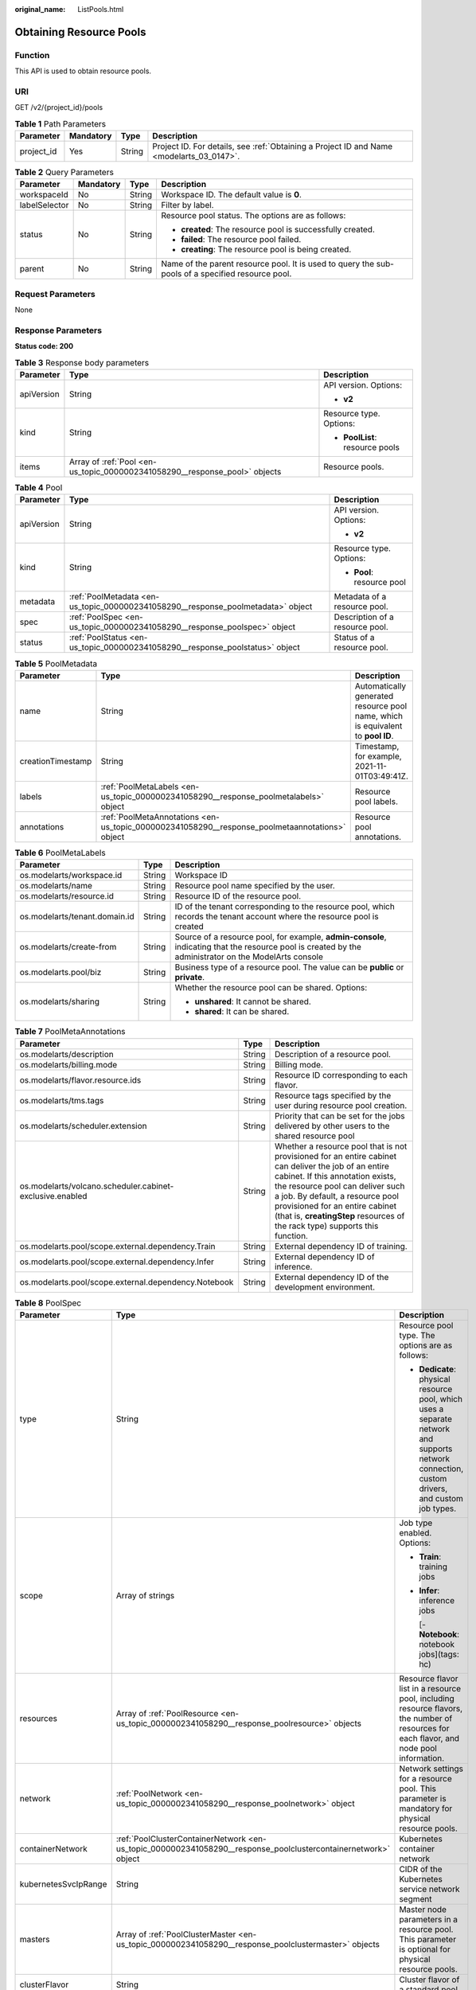 :original_name: ListPools.html

.. _ListPools:

Obtaining Resource Pools
========================

Function
--------

This API is used to obtain resource pools.

URI
---

GET /v2/{project_id}/pools

.. table:: **Table 1** Path Parameters

   +------------+-----------+--------+------------------------------------------------------------------------------------------+
   | Parameter  | Mandatory | Type   | Description                                                                              |
   +============+===========+========+==========================================================================================+
   | project_id | Yes       | String | Project ID. For details, see :ref:`Obtaining a Project ID and Name <modelarts_03_0147>`. |
   +------------+-----------+--------+------------------------------------------------------------------------------------------+

.. table:: **Table 2** Query Parameters

   +-----------------+-----------------+-----------------+---------------------------------------------------------------------------------------------------+
   | Parameter       | Mandatory       | Type            | Description                                                                                       |
   +=================+=================+=================+===================================================================================================+
   | workspaceId     | No              | String          | Workspace ID. The default value is **0**.                                                         |
   +-----------------+-----------------+-----------------+---------------------------------------------------------------------------------------------------+
   | labelSelector   | No              | String          | Filter by label.                                                                                  |
   +-----------------+-----------------+-----------------+---------------------------------------------------------------------------------------------------+
   | status          | No              | String          | Resource pool status. The options are as follows:                                                 |
   |                 |                 |                 |                                                                                                   |
   |                 |                 |                 | -  **created**: The resource pool is successfully created.                                        |
   |                 |                 |                 |                                                                                                   |
   |                 |                 |                 | -  **failed**: The resource pool failed.                                                          |
   |                 |                 |                 |                                                                                                   |
   |                 |                 |                 | -  **creating**: The resource pool is being created.                                              |
   +-----------------+-----------------+-----------------+---------------------------------------------------------------------------------------------------+
   | parent          | No              | String          | Name of the parent resource pool. It is used to query the sub-pools of a specified resource pool. |
   +-----------------+-----------------+-----------------+---------------------------------------------------------------------------------------------------+

Request Parameters
------------------

None

Response Parameters
-------------------

**Status code: 200**

.. table:: **Table 3** Response body parameters

   +-----------------------+----------------------------------------------------------------------------+---------------------------------+
   | Parameter             | Type                                                                       | Description                     |
   +=======================+============================================================================+=================================+
   | apiVersion            | String                                                                     | API version. Options:           |
   |                       |                                                                            |                                 |
   |                       |                                                                            | -  **v2**                       |
   +-----------------------+----------------------------------------------------------------------------+---------------------------------+
   | kind                  | String                                                                     | Resource type. Options:         |
   |                       |                                                                            |                                 |
   |                       |                                                                            | -  **PoolList**: resource pools |
   +-----------------------+----------------------------------------------------------------------------+---------------------------------+
   | items                 | Array of :ref:`Pool <en-us_topic_0000002341058290__response_pool>` objects | Resource pools.                 |
   +-----------------------+----------------------------------------------------------------------------+---------------------------------+

.. _en-us_topic_0000002341058290__response_pool:

.. table:: **Table 4** Pool

   +-----------------------+----------------------------------------------------------------------------------+---------------------------------+
   | Parameter             | Type                                                                             | Description                     |
   +=======================+==================================================================================+=================================+
   | apiVersion            | String                                                                           | API version. Options:           |
   |                       |                                                                                  |                                 |
   |                       |                                                                                  | -  **v2**                       |
   +-----------------------+----------------------------------------------------------------------------------+---------------------------------+
   | kind                  | String                                                                           | Resource type. Options:         |
   |                       |                                                                                  |                                 |
   |                       |                                                                                  | -  **Pool**: resource pool      |
   +-----------------------+----------------------------------------------------------------------------------+---------------------------------+
   | metadata              | :ref:`PoolMetadata <en-us_topic_0000002341058290__response_poolmetadata>` object | Metadata of a resource pool.    |
   +-----------------------+----------------------------------------------------------------------------------+---------------------------------+
   | spec                  | :ref:`PoolSpec <en-us_topic_0000002341058290__response_poolspec>` object         | Description of a resource pool. |
   +-----------------------+----------------------------------------------------------------------------------+---------------------------------+
   | status                | :ref:`PoolStatus <en-us_topic_0000002341058290__response_poolstatus>` object     | Status of a resource pool.      |
   +-----------------------+----------------------------------------------------------------------------------+---------------------------------+

.. _en-us_topic_0000002341058290__response_poolmetadata:

.. table:: **Table 5** PoolMetadata

   +-------------------+------------------------------------------------------------------------------------------------+---------------------------------------------------------------------------------+
   | Parameter         | Type                                                                                           | Description                                                                     |
   +===================+================================================================================================+=================================================================================+
   | name              | String                                                                                         | Automatically generated resource pool name, which is equivalent to **pool ID**. |
   +-------------------+------------------------------------------------------------------------------------------------+---------------------------------------------------------------------------------+
   | creationTimestamp | String                                                                                         | Timestamp, for example, 2021-11-01T03:49:41Z.                                   |
   +-------------------+------------------------------------------------------------------------------------------------+---------------------------------------------------------------------------------+
   | labels            | :ref:`PoolMetaLabels <en-us_topic_0000002341058290__response_poolmetalabels>` object           | Resource pool labels.                                                           |
   +-------------------+------------------------------------------------------------------------------------------------+---------------------------------------------------------------------------------+
   | annotations       | :ref:`PoolMetaAnnotations <en-us_topic_0000002341058290__response_poolmetaannotations>` object | Resource pool annotations.                                                      |
   +-------------------+------------------------------------------------------------------------------------------------+---------------------------------------------------------------------------------+

.. _en-us_topic_0000002341058290__response_poolmetalabels:

.. table:: **Table 6** PoolMetaLabels

   +-------------------------------+-----------------------+-------------------------------------------------------------------------------------------------------------------------------------------------------+
   | Parameter                     | Type                  | Description                                                                                                                                           |
   +===============================+=======================+=======================================================================================================================================================+
   | os.modelarts/workspace.id     | String                | Workspace ID                                                                                                                                          |
   +-------------------------------+-----------------------+-------------------------------------------------------------------------------------------------------------------------------------------------------+
   | os.modelarts/name             | String                | Resource pool name specified by the user.                                                                                                             |
   +-------------------------------+-----------------------+-------------------------------------------------------------------------------------------------------------------------------------------------------+
   | os.modelarts/resource.id      | String                | Resource ID of the resource pool.                                                                                                                     |
   +-------------------------------+-----------------------+-------------------------------------------------------------------------------------------------------------------------------------------------------+
   | os.modelarts/tenant.domain.id | String                | ID of the tenant corresponding to the resource pool, which records the tenant account where the resource pool is created                              |
   +-------------------------------+-----------------------+-------------------------------------------------------------------------------------------------------------------------------------------------------+
   | os.modelarts/create-from      | String                | Source of a resource pool, for example, **admin-console**, indicating that the resource pool is created by the administrator on the ModelArts console |
   +-------------------------------+-----------------------+-------------------------------------------------------------------------------------------------------------------------------------------------------+
   | os.modelarts.pool/biz         | String                | Business type of a resource pool. The value can be **public** or **private**.                                                                         |
   +-------------------------------+-----------------------+-------------------------------------------------------------------------------------------------------------------------------------------------------+
   | os.modelarts/sharing          | String                | Whether the resource pool can be shared. Options:                                                                                                     |
   |                               |                       |                                                                                                                                                       |
   |                               |                       | -  **unshared**: It cannot be shared.                                                                                                                 |
   |                               |                       |                                                                                                                                                       |
   |                               |                       | -  **shared**: It can be shared.                                                                                                                      |
   +-------------------------------+-----------------------+-------------------------------------------------------------------------------------------------------------------------------------------------------+

.. _en-us_topic_0000002341058290__response_poolmetaannotations:

.. table:: **Table 7** PoolMetaAnnotations

   +----------------------------------------------------------+--------+-----------------------------------------------------------------------------------------------------------------------------------------------------------------------------------------------------------------------------------------------------------------------------------------------------------------------------------+
   | Parameter                                                | Type   | Description                                                                                                                                                                                                                                                                                                                       |
   +==========================================================+========+===================================================================================================================================================================================================================================================================================================================================+
   | os.modelarts/description                                 | String | Description of a resource pool.                                                                                                                                                                                                                                                                                                   |
   +----------------------------------------------------------+--------+-----------------------------------------------------------------------------------------------------------------------------------------------------------------------------------------------------------------------------------------------------------------------------------------------------------------------------------+
   | os.modelarts/billing.mode                                | String | Billing mode.                                                                                                                                                                                                                                                                                                                     |
   +----------------------------------------------------------+--------+-----------------------------------------------------------------------------------------------------------------------------------------------------------------------------------------------------------------------------------------------------------------------------------------------------------------------------------+
   | os.modelarts/flavor.resource.ids                         | String | Resource ID corresponding to each flavor.                                                                                                                                                                                                                                                                                         |
   +----------------------------------------------------------+--------+-----------------------------------------------------------------------------------------------------------------------------------------------------------------------------------------------------------------------------------------------------------------------------------------------------------------------------------+
   | os.modelarts/tms.tags                                    | String | Resource tags specified by the user during resource pool creation.                                                                                                                                                                                                                                                                |
   +----------------------------------------------------------+--------+-----------------------------------------------------------------------------------------------------------------------------------------------------------------------------------------------------------------------------------------------------------------------------------------------------------------------------------+
   | os.modelarts/scheduler.extension                         | String | Priority that can be set for the jobs delivered by other users to the shared resource pool                                                                                                                                                                                                                                        |
   +----------------------------------------------------------+--------+-----------------------------------------------------------------------------------------------------------------------------------------------------------------------------------------------------------------------------------------------------------------------------------------------------------------------------------+
   | os.modelarts/volcano.scheduler.cabinet-exclusive.enabled | String | Whether a resource pool that is not provisioned for an entire cabinet can deliver the job of an entire cabinet. If this annotation exists, the resource pool can deliver such a job. By default, a resource pool provisioned for an entire cabinet (that is, **creatingStep** resources of the rack type) supports this function. |
   +----------------------------------------------------------+--------+-----------------------------------------------------------------------------------------------------------------------------------------------------------------------------------------------------------------------------------------------------------------------------------------------------------------------------------+
   | os.modelarts.pool/scope.external.dependency.Train        | String | External dependency ID of training.                                                                                                                                                                                                                                                                                               |
   +----------------------------------------------------------+--------+-----------------------------------------------------------------------------------------------------------------------------------------------------------------------------------------------------------------------------------------------------------------------------------------------------------------------------------+
   | os.modelarts.pool/scope.external.dependency.Infer        | String | External dependency ID of inference.                                                                                                                                                                                                                                                                                              |
   +----------------------------------------------------------+--------+-----------------------------------------------------------------------------------------------------------------------------------------------------------------------------------------------------------------------------------------------------------------------------------------------------------------------------------+
   | os.modelarts.pool/scope.external.dependency.Notebook     | String | External dependency ID of the development environment.                                                                                                                                                                                                                                                                            |
   +----------------------------------------------------------+--------+-----------------------------------------------------------------------------------------------------------------------------------------------------------------------------------------------------------------------------------------------------------------------------------------------------------------------------------+

.. _en-us_topic_0000002341058290__response_poolspec:

.. table:: **Table 8** PoolSpec

   +-----------------------+----------------------------------------------------------------------------------------------------------------+-----------------------------------------------------------------------------------------------------------------------------------------------+
   | Parameter             | Type                                                                                                           | Description                                                                                                                                   |
   +=======================+================================================================================================================+===============================================================================================================================================+
   | type                  | String                                                                                                         | Resource pool type. The options are as follows:                                                                                               |
   |                       |                                                                                                                |                                                                                                                                               |
   |                       |                                                                                                                | -  **Dedicate**: physical resource pool, which uses a separate network and supports network connection, custom drivers, and custom job types. |
   +-----------------------+----------------------------------------------------------------------------------------------------------------+-----------------------------------------------------------------------------------------------------------------------------------------------+
   | scope                 | Array of strings                                                                                               | Job type enabled. Options:                                                                                                                    |
   |                       |                                                                                                                |                                                                                                                                               |
   |                       |                                                                                                                | -  **Train**: training jobs                                                                                                                   |
   |                       |                                                                                                                |                                                                                                                                               |
   |                       |                                                                                                                | -  **Infer**: inference jobs                                                                                                                  |
   |                       |                                                                                                                |                                                                                                                                               |
   |                       |                                                                                                                |    [- **Notebook**: notebook jobs](tags: hc)                                                                                                  |
   +-----------------------+----------------------------------------------------------------------------------------------------------------+-----------------------------------------------------------------------------------------------------------------------------------------------+
   | resources             | Array of :ref:`PoolResource <en-us_topic_0000002341058290__response_poolresource>` objects                     | Resource flavor list in a resource pool, including resource flavors, the number of resources for each flavor, and node pool information.      |
   +-----------------------+----------------------------------------------------------------------------------------------------------------+-----------------------------------------------------------------------------------------------------------------------------------------------+
   | network               | :ref:`PoolNetwork <en-us_topic_0000002341058290__response_poolnetwork>` object                                 | Network settings for a resource pool. This parameter is mandatory for physical resource pools.                                                |
   +-----------------------+----------------------------------------------------------------------------------------------------------------+-----------------------------------------------------------------------------------------------------------------------------------------------+
   | containerNetwork      | :ref:`PoolClusterContainerNetwork <en-us_topic_0000002341058290__response_poolclustercontainernetwork>` object | Kubernetes container network                                                                                                                  |
   +-----------------------+----------------------------------------------------------------------------------------------------------------+-----------------------------------------------------------------------------------------------------------------------------------------------+
   | kubernetesSvcIpRange  | String                                                                                                         | CIDR of the Kubernetes service network segment                                                                                                |
   +-----------------------+----------------------------------------------------------------------------------------------------------------+-----------------------------------------------------------------------------------------------------------------------------------------------+
   | masters               | Array of :ref:`PoolClusterMaster <en-us_topic_0000002341058290__response_poolclustermaster>` objects           | Master node parameters in a resource pool. This parameter is optional for physical resource pools.                                            |
   +-----------------------+----------------------------------------------------------------------------------------------------------------+-----------------------------------------------------------------------------------------------------------------------------------------------+
   | clusterFlavor         | String                                                                                                         | Cluster flavor of a standard pool.                                                                                                            |
   +-----------------------+----------------------------------------------------------------------------------------------------------------+-----------------------------------------------------------------------------------------------------------------------------------------------+
   | driver                | :ref:`PoolDriver <en-us_topic_0000002341058290__response_pooldriver>` object                                   | Resource pool driver.                                                                                                                         |
   +-----------------------+----------------------------------------------------------------------------------------------------------------+-----------------------------------------------------------------------------------------------------------------------------------------------+

.. _en-us_topic_0000002341058290__response_poolresource:

.. table:: **Table 9** PoolResource

   +--------------------+----------------------------------------------------------------------------------------------------------+----------------------------------------------------------------------------------------------------------------+
   | Parameter          | Type                                                                                                     | Description                                                                                                    |
   +====================+==========================================================================================================+================================================================================================================+
   | flavor             | String                                                                                                   | Resource flavor name, for example, **modelarts.vm.gpu.tnt004**.                                                |
   +--------------------+----------------------------------------------------------------------------------------------------------+----------------------------------------------------------------------------------------------------------------+
   | count              | Integer                                                                                                  | Minimum count for the flavors in a resource pool.                                                              |
   +--------------------+----------------------------------------------------------------------------------------------------------+----------------------------------------------------------------------------------------------------------------+
   | maxCount           | Integer                                                                                                  | Elastic usage of the resource flavor. This parameter value is the same the **count** value in a physical pool. |
   +--------------------+----------------------------------------------------------------------------------------------------------+----------------------------------------------------------------------------------------------------------------+
   | azs                | Array of :ref:`PoolNodeAz <en-us_topic_0000002341058290__response_poolnodeaz>` objects                   | AZ where resource pool nodes are deployed.                                                                     |
   +--------------------+----------------------------------------------------------------------------------------------------------+----------------------------------------------------------------------------------------------------------------+
   | tags               | Array of :ref:`UserTag <en-us_topic_0000002341058290__response_usertag>` objects                         | Resource tags.                                                                                                 |
   +--------------------+----------------------------------------------------------------------------------------------------------+----------------------------------------------------------------------------------------------------------------+
   | extendParams       | :ref:`PoolResourceExtendParams <en-us_topic_0000002341058290__response_poolresourceextendparams>` object | Custom configuration, for example, setting **dockerSize** for the node.                                        |
   +--------------------+----------------------------------------------------------------------------------------------------------+----------------------------------------------------------------------------------------------------------------+
   | creatingStep       | :ref:`CreatingStep <en-us_topic_0000002341058290__response_creatingstep>` object                         | Batch creation information.                                                                                    |
   +--------------------+----------------------------------------------------------------------------------------------------------+----------------------------------------------------------------------------------------------------------------+
   | rootVolume         | :ref:`RootVolume <en-us_topic_0000002341058290__response_rootvolume>` object                             | Custom system disk (cloud hard disk) information.                                                              |
   +--------------------+----------------------------------------------------------------------------------------------------------+----------------------------------------------------------------------------------------------------------------+
   | dataVolumes        | Array of :ref:`DataVolumeItem <en-us_topic_0000002341058290__response_datavolumeitem>` objects           | List of custom data disks (cloud hard disks).                                                                  |
   +--------------------+----------------------------------------------------------------------------------------------------------+----------------------------------------------------------------------------------------------------------------+
   | volumeGroupConfigs | Array of :ref:`VolumeGroupConfig <en-us_topic_0000002341058290__response_volumegroupconfig>` objects     | Advanced disk configurations. This parameter is mandatory when a custom data disk exists.                      |
   +--------------------+----------------------------------------------------------------------------------------------------------+----------------------------------------------------------------------------------------------------------------+

.. _en-us_topic_0000002341058290__response_usertag:

.. table:: **Table 10** UserTag

   +-----------+--------+---------------------------------------------------------------------+
   | Parameter | Type   | Description                                                         |
   +===========+========+=====================================================================+
   | key       | String | Key. The value cannot start with **CCE-** or **\__type_baremetal**. |
   +-----------+--------+---------------------------------------------------------------------+
   | value     | String | Value.                                                              |
   +-----------+--------+---------------------------------------------------------------------+

.. _en-us_topic_0000002341058290__response_poolresourceextendparams:

.. table:: **Table 11** PoolResourceExtendParams

   +----------------+--------+---------------------------------------------------------------------------+
   | Parameter      | Type   | Description                                                               |
   +================+========+===========================================================================+
   | dockerBaseSize | String | Size of the container image space on a node.                              |
   +----------------+--------+---------------------------------------------------------------------------+
   | postInstall    | String | Post-installation script. The entered value must be encoded using Base64. |
   +----------------+--------+---------------------------------------------------------------------------+

.. _en-us_topic_0000002341058290__response_rootvolume:

.. table:: **Table 12** RootVolume

   +-----------------------+-----------------------+----------------------------------------+
   | Parameter             | Type                  | Description                            |
   +=======================+=======================+========================================+
   | volumeType            | String                | Disk type. The options are as follows: |
   |                       |                       |                                        |
   |                       |                       | -  **SSD**: ultra-high I/O disk        |
   |                       |                       |                                        |
   |                       |                       | -  **GPSSD**: general-purpose SSD      |
   |                       |                       |                                        |
   |                       |                       | -  **SAS**: high I/O disk              |
   +-----------------------+-----------------------+----------------------------------------+
   | size                  | String                | Disk size, in GiB.                     |
   +-----------------------+-----------------------+----------------------------------------+

.. _en-us_topic_0000002341058290__response_datavolumeitem:

.. table:: **Table 13** DataVolumeItem

   +-----------------------+----------------------------------------------------------------------------------------------+----------------------------------------+
   | Parameter             | Type                                                                                         | Description                            |
   +=======================+==============================================================================================+========================================+
   | volumeType            | String                                                                                       | Disk type. The options are as follows: |
   |                       |                                                                                              |                                        |
   |                       |                                                                                              | -  **SSD**: ultra-high I/O disk        |
   |                       |                                                                                              |                                        |
   |                       |                                                                                              | -  **GPSSD**: general-purpose SSD      |
   |                       |                                                                                              |                                        |
   |                       |                                                                                              | -  **SAS**: high I/O disk              |
   +-----------------------+----------------------------------------------------------------------------------------------+----------------------------------------+
   | size                  | String                                                                                       | Disk size, in GiB.                     |
   +-----------------------+----------------------------------------------------------------------------------------------+----------------------------------------+
   | count                 | Integer                                                                                      | Number of disks.                       |
   +-----------------------+----------------------------------------------------------------------------------------------+----------------------------------------+
   | extendParams          | :ref:`VolumeExtendParams <en-us_topic_0000002341058290__response_volumeextendparams>` object | Custom disk configuration.             |
   +-----------------------+----------------------------------------------------------------------------------------------+----------------------------------------+

.. _en-us_topic_0000002341058290__response_volumeextendparams:

.. table:: **Table 14** VolumeExtendParams

   +-----------------------+-----------------------+--------------------------------------------------------------------------------------------------------------------------------------------------------------------+
   | Parameter             | Type                  | Description                                                                                                                                                        |
   +=======================+=======================+====================================================================================================================================================================+
   | volumeGroup           | String                | Name of a disk group, which is used to divide storage space. The options are as follows:                                                                           |
   |                       |                       |                                                                                                                                                                    |
   |                       |                       | -  **vgpaas**: container disk.                                                                                                                                     |
   |                       |                       |                                                                                                                                                                    |
   |                       |                       | -  **default**: common data disk, which is mounted in default mode.                                                                                                |
   |                       |                       |                                                                                                                                                                    |
   |                       |                       | -  **vguser{num}**: common data disk, which is mounted to a specified path. The group name varies depending on the path, for example, **vguser1** and **vguser2**. |
   |                       |                       |                                                                                                                                                                    |
   |                       |                       | -  **vg-everest-localvolume-persistent**: common data disk, which is used as the persistent storage volume.                                                        |
   |                       |                       |                                                                                                                                                                    |
   |                       |                       | -  **vg-everest-localvolume-ephemeral**: common data disk, which is used as a temporary storage volume.                                                            |
   +-----------------------+-----------------------+--------------------------------------------------------------------------------------------------------------------------------------------------------------------+

.. _en-us_topic_0000002341058290__response_volumegroupconfig:

.. table:: **Table 15** VolumeGroupConfig

   +-----------------------+----------------------------------------------------------------------------+--------------------------------------------------------------------------------------------------------------------------------------------------------------------+
   | Parameter             | Type                                                                       | Description                                                                                                                                                        |
   +=======================+============================================================================+====================================================================================================================================================================+
   | volumeGroup           | String                                                                     | Disk group name. Index of the volume group in the dataVolumes.                                                                                                     |
   +-----------------------+----------------------------------------------------------------------------+--------------------------------------------------------------------------------------------------------------------------------------------------------------------+
   | dockerThinPool        | Integer                                                                    | Percentage of container disks to data disks on nodes in a resource pool. This parameter can be specified only when **volumeGroup** is **vgpaas** (container disk). |
   +-----------------------+----------------------------------------------------------------------------+--------------------------------------------------------------------------------------------------------------------------------------------------------------------+
   | lvmConfig             | :ref:`LvmConfig <en-us_topic_0000002341058290__response_lvmconfig>` object | LVM configuration management.                                                                                                                                      |
   +-----------------------+----------------------------------------------------------------------------+--------------------------------------------------------------------------------------------------------------------------------------------------------------------+
   | types                 | Array of strings                                                           | Storage type. The options are as follows:                                                                                                                          |
   |                       |                                                                            |                                                                                                                                                                    |
   |                       |                                                                            | -  **volume**: cloud hard disk. When **dataVolumes** is specified, the default value is used.                                                                      |
   |                       |                                                                            |                                                                                                                                                                    |
   |                       |                                                                            | -  **local**: local disk. This parameter must be specified when a local disk is used.                                                                              |
   +-----------------------+----------------------------------------------------------------------------+--------------------------------------------------------------------------------------------------------------------------------------------------------------------+

.. _en-us_topic_0000002341058290__response_lvmconfig:

.. table:: **Table 16** LvmConfig

   +-----------------------+-----------------------+-------------------------------------------------------------------------------------------------------------------------------------------------------------------------------------+
   | Parameter             | Type                  | Description                                                                                                                                                                         |
   +=======================+=======================+=====================================================================================================================================================================================+
   | lvType                | String                | LVM write mode. The options are as follows:                                                                                                                                         |
   |                       |                       |                                                                                                                                                                                     |
   |                       |                       | -  **linear**: linear mode.                                                                                                                                                         |
   |                       |                       |                                                                                                                                                                                     |
   |                       |                       | -  **striped**: striped mode in which multiple disks are used to form a strip to improve disk performance.                                                                          |
   +-----------------------+-----------------------+-------------------------------------------------------------------------------------------------------------------------------------------------------------------------------------+
   | path                  | String                | Disk mount path. This parameter takes effect only in user configuration. The value is an absolute path. Digits, letters, periods (.), hyphens (-), and underscores (_) are allowed. |
   +-----------------------+-----------------------+-------------------------------------------------------------------------------------------------------------------------------------------------------------------------------------+

.. _en-us_topic_0000002341058290__response_poolnetwork:

.. table:: **Table 17** PoolNetwork

   +-----------+--------+-------------------------------------------------------------------------------------------------------+
   | Parameter | Type   | Description                                                                                           |
   +===========+========+=======================================================================================================+
   | name      | String | Network name. The value is obtained from the **metadata.name** field in the network resource details. |
   +-----------+--------+-------------------------------------------------------------------------------------------------------+

.. _en-us_topic_0000002341058290__response_poolclustercontainernetwork:

.. table:: **Table 18** PoolClusterContainerNetwork

   +-----------------------+-----------------------+--------------------------------------------------------------------------------------------------------------------------------------------------------------------------------------------------------------------------------------------------------------+
   | Parameter             | Type                  | Description                                                                                                                                                                                                                                                  |
   +=======================+=======================+==============================================================================================================================================================================================================================================================+
   | mode                  | String                | Container network model. The options are as follows:                                                                                                                                                                                                         |
   |                       |                       |                                                                                                                                                                                                                                                              |
   |                       |                       | -  **overlay_l2**: an overlay_l2 network (container tunnel network) built for containers by using OpenVSwitch (OVS).                                                                                                                                         |
   |                       |                       |                                                                                                                                                                                                                                                              |
   |                       |                       | -  **vpc-router**: an underlay_l2 network built for containers by using IPvlan and custom VPC routes.                                                                                                                                                        |
   |                       |                       |                                                                                                                                                                                                                                                              |
   |                       |                       | -  **eni**: Cloud Native Network 2.0. This model deeply integrates the native ENI capability of VPC, uses the VPC CIDR block to allocate container addresses, and supports passthrough networking. You can use this model when creating a CCE Turbo cluster. |
   +-----------------------+-----------------------+--------------------------------------------------------------------------------------------------------------------------------------------------------------------------------------------------------------------------------------------------------------+
   | cidr                  | String                | Container network segment. This parameter is valid only when the container network model is **overlay_l2** or **vpc-router**.                                                                                                                                |
   +-----------------------+-----------------------+--------------------------------------------------------------------------------------------------------------------------------------------------------------------------------------------------------------------------------------------------------------+

.. _en-us_topic_0000002341058290__response_poolclustermaster:

.. table:: **Table 19** PoolClusterMaster

   ========= ====== ===================================
   Parameter Type   Description
   ========= ====== ===================================
   az        String AZ where the master node is located
   ========= ====== ===================================

.. _en-us_topic_0000002341058290__response_pooldriver:

.. table:: **Table 20** PoolDriver

   +-----------------------+-----------------------+----------------------------------------------------------------------------------------------------------------------------------------------------+
   | Parameter             | Type                  | Description                                                                                                                                        |
   +=======================+=======================+====================================================================================================================================================+
   | gpuVersion            | String                | GPU driver version. This parameter is available when GPUs are used in a physical resource pool. For example, the GPU driver version is **440.33**. |
   +-----------------------+-----------------------+----------------------------------------------------------------------------------------------------------------------------------------------------+
   | npuVersion            | String                | NPU driver version.                                                                                                                                |
   +-----------------------+-----------------------+----------------------------------------------------------------------------------------------------------------------------------------------------+
   | updateStrategy        | String                | Driver upgrade policy. Options:                                                                                                                    |
   |                       |                       |                                                                                                                                                    |
   |                       |                       | -  **force**: forcible upgrade. The node drivers are upgraded immediately, which may affect jobs running on the node.                              |
   |                       |                       |                                                                                                                                                    |
   |                       |                       | -  **idle**: secure upgrade. The drivers are upgraded when no job is running on the node.                                                          |
   +-----------------------+-----------------------+----------------------------------------------------------------------------------------------------------------------------------------------------+

.. _en-us_topic_0000002341058290__response_poolstatus:

.. table:: **Table 21** PoolStatus

   +-----------------------+--------------------------------------------------------------------------------------------------+-----------------------------------------------------------------------------------------------------------------------------+
   | Parameter             | Type                                                                                             | Description                                                                                                                 |
   +=======================+==================================================================================================+=============================================================================================================================+
   | phase                 | String                                                                                           | Resource pool status. Options:                                                                                              |
   |                       |                                                                                                  |                                                                                                                             |
   |                       |                                                                                                  | -  **Creating**: The resource pool is being created.                                                                        |
   |                       |                                                                                                  |                                                                                                                             |
   |                       |                                                                                                  | -  **Running**: The resource pool is running.                                                                               |
   |                       |                                                                                                  |                                                                                                                             |
   |                       |                                                                                                  | -  **Abnormal**: The resource pool malfunctions.                                                                            |
   |                       |                                                                                                  |                                                                                                                             |
   |                       |                                                                                                  | -  **Deleting**: The resource pool is being deleted.                                                                        |
   |                       |                                                                                                  |                                                                                                                             |
   |                       |                                                                                                  | -  **Error**: An error occurred in the resource pool.                                                                       |
   |                       |                                                                                                  |                                                                                                                             |
   |                       |                                                                                                  | -  **CreationFailed**: Creating the resource pool failed.                                                                   |
   |                       |                                                                                                  |                                                                                                                             |
   |                       |                                                                                                  | -  **ScalingFailed**: Expanding the capacity of the resource pool failed.                                                   |
   |                       |                                                                                                  |                                                                                                                             |
   |                       |                                                                                                  | -  **Waiting**: The resource pool is awaiting creation, which is typically caused by an unpaid order or unapproved request. |
   +-----------------------+--------------------------------------------------------------------------------------------------+-----------------------------------------------------------------------------------------------------------------------------+
   | message               | String                                                                                           | Message indicating that the resource pool is in the current state.                                                          |
   +-----------------------+--------------------------------------------------------------------------------------------------+-----------------------------------------------------------------------------------------------------------------------------+
   | resources             | :ref:`PoolResourceStatus <en-us_topic_0000002341058290__response_poolresourcestatus>` object     | The amount of resources in different states in the resource pool.                                                           |
   +-----------------------+--------------------------------------------------------------------------------------------------+-----------------------------------------------------------------------------------------------------------------------------+
   | scope                 | Array of :ref:`PoolScopeStatus <en-us_topic_0000002341058290__response_poolscopestatus>` objects | Service status of a resource pool.                                                                                          |
   +-----------------------+--------------------------------------------------------------------------------------------------+-----------------------------------------------------------------------------------------------------------------------------+
   | driver                | :ref:`PoolDriverListStatus <en-us_topic_0000002341058290__response_pooldriverliststatus>` object | Resource pool driver.                                                                                                       |
   +-----------------------+--------------------------------------------------------------------------------------------------+-----------------------------------------------------------------------------------------------------------------------------+
   | parent                | String                                                                                           | Name of the parent node of a resource pool. This parameter is left blank for physical pools.                                |
   +-----------------------+--------------------------------------------------------------------------------------------------+-----------------------------------------------------------------------------------------------------------------------------+
   | root                  | String                                                                                           | Name of the root node in a resource pool. For a physical pool, the value is its name.                                       |
   +-----------------------+--------------------------------------------------------------------------------------------------+-----------------------------------------------------------------------------------------------------------------------------+

.. _en-us_topic_0000002341058290__response_poolresourcestatus:

.. table:: **Table 22** PoolResourceStatus

   +-----------+------------------------------------------------------------------------------------------------------------------+------------------------------------------------------------------------+
   | Parameter | Type                                                                                                             | Description                                                            |
   +===========+==================================================================================================================+========================================================================+
   | creating  | Array of :ref:`PoolResourceFlavorCount <en-us_topic_0000002341058290__response_poolresourceflavorcount>` objects | Data model for the number of resources of the specified specifications |
   +-----------+------------------------------------------------------------------------------------------------------------------+------------------------------------------------------------------------+
   | available | Array of :ref:`PoolResourceFlavorCount <en-us_topic_0000002341058290__response_poolresourceflavorcount>` objects | Data model for the number of resources of the specified specifications |
   +-----------+------------------------------------------------------------------------------------------------------------------+------------------------------------------------------------------------+
   | abnormal  | Array of :ref:`PoolResourceFlavorCount <en-us_topic_0000002341058290__response_poolresourceflavorcount>` objects | Data model for the number of resources of the specified specifications |
   +-----------+------------------------------------------------------------------------------------------------------------------+------------------------------------------------------------------------+
   | deleting  | Array of :ref:`PoolResourceFlavorCount <en-us_topic_0000002341058290__response_poolresourceflavorcount>` objects | Data model for the number of resources of the specified specifications |
   +-----------+------------------------------------------------------------------------------------------------------------------+------------------------------------------------------------------------+

.. _en-us_topic_0000002341058290__response_poolresourceflavorcount:

.. table:: **Table 23** PoolResourceFlavorCount

   +--------------+----------------------------------------------------------------------------------------+------------------------------------------------------------------------------------------------------------------------+
   | Parameter    | Type                                                                                   | Description                                                                                                            |
   +==============+========================================================================================+========================================================================================================================+
   | flavor       | String                                                                                 | Resource flavor name, for example, **modelarts.vm.gpu.tnt004**.                                                        |
   +--------------+----------------------------------------------------------------------------------------+------------------------------------------------------------------------------------------------------------------------+
   | count        | Integer                                                                                | Minimum count for the specifications in a resource pool                                                                |
   +--------------+----------------------------------------------------------------------------------------+------------------------------------------------------------------------------------------------------------------------+
   | maxCount     | Integer                                                                                | Elastic usage of the resource specifications. This parameter value is the same the **count** value in a physical pool. |
   +--------------+----------------------------------------------------------------------------------------+------------------------------------------------------------------------------------------------------------------------+
   | azs          | Array of :ref:`PoolNodeAz <en-us_topic_0000002341058290__response_poolnodeaz>` objects | AZ where resource pool nodes are deployed.                                                                             |
   +--------------+----------------------------------------------------------------------------------------+------------------------------------------------------------------------------------------------------------------------+
   | creatingStep | :ref:`CreatingStep <en-us_topic_0000002341058290__response_creatingstep>` object       | Batch creation information.                                                                                            |
   +--------------+----------------------------------------------------------------------------------------+------------------------------------------------------------------------------------------------------------------------+

.. _en-us_topic_0000002341058290__response_poolnodeaz:

.. table:: **Table 24** PoolNodeAz

   +-----------+---------+---------------------------------------------------------------+
   | Parameter | Type    | Description                                                   |
   +===========+=========+===============================================================+
   | az        | String  | AZ name.                                                      |
   +-----------+---------+---------------------------------------------------------------+
   | count     | Integer | Number of nodes for expanding the capacity of a specified AZ. |
   +-----------+---------+---------------------------------------------------------------+

.. _en-us_topic_0000002341058290__response_creatingstep:

.. table:: **Table 25** CreatingStep

   +-----------------------+-----------------------+----------------------------------+
   | Parameter             | Type                  | Description                      |
   +=======================+=======================+==================================+
   | step                  | Integer               | Creation step.                   |
   +-----------------------+-----------------------+----------------------------------+
   | type                  | String                | Batch creation type.             |
   |                       |                       |                                  |
   |                       |                       | -  **rack**: entire rack         |
   |                       |                       |                                  |
   |                       |                       | -  **hyperinstance**: supernodes |
   +-----------------------+-----------------------+----------------------------------+

.. _en-us_topic_0000002341058290__response_poolscopestatus:

.. table:: **Table 26** PoolScopeStatus

   +-----------------------+------------------------------------------------------------------------------------------------------------+------------------------------------------------------------+
   | Parameter             | Type                                                                                                       | Description                                                |
   +=======================+============================================================================================================+============================================================+
   | scopeType             | String                                                                                                     | Enabled job types. The options are as follows:             |
   |                       |                                                                                                            |                                                            |
   |                       |                                                                                                            | -  **Train**: training jobs                                |
   |                       |                                                                                                            |                                                            |
   |                       |                                                                                                            | -  **Infer**: inference jobs                               |
   |                       |                                                                                                            |                                                            |
   |                       |                                                                                                            | -  **Notebook**: notebook jobs                             |
   +-----------------------+------------------------------------------------------------------------------------------------------------+------------------------------------------------------------+
   | state                 | String                                                                                                     | Service status. The options are as follows:                |
   |                       |                                                                                                            |                                                            |
   |                       |                                                                                                            | -  **Enabling**: The service is being enabled.             |
   |                       |                                                                                                            |                                                            |
   |                       |                                                                                                            | -  **Enabled**: The service has been enabled.              |
   |                       |                                                                                                            |                                                            |
   |                       |                                                                                                            | -  **EnableFailed**: The service fails to be enabled.      |
   |                       |                                                                                                            |                                                            |
   |                       |                                                                                                            | -  **Disabling**: The service is being disabled.           |
   |                       |                                                                                                            |                                                            |
   |                       |                                                                                                            | -  **Disabled**: The service has been disabled.            |
   +-----------------------+------------------------------------------------------------------------------------------------------------+------------------------------------------------------------+
   | plugins               | Array of :ref:`PoolScopePluginPhase <en-us_topic_0000002341058290__response_poolscopepluginphase>` objects | Plug-in status.                                            |
   +-----------------------+------------------------------------------------------------------------------------------------------------+------------------------------------------------------------+
   | message               | String                                                                                                     | Cause of the failure to enable or disable the environment. |
   +-----------------------+------------------------------------------------------------------------------------------------------------+------------------------------------------------------------+

.. _en-us_topic_0000002341058290__response_poolscopepluginphase:

.. table:: **Table 27** PoolScopePluginPhase

   +-----------------------+-----------------------+------------------------------------------------+
   | Parameter             | Type                  | Description                                    |
   +=======================+=======================+================================================+
   | name                  | String                | Plug-in type.                                  |
   +-----------------------+-----------------------+------------------------------------------------+
   | phase                 | String                | Plug-in status. The options are as follows:    |
   |                       |                       |                                                |
   |                       |                       | -  **Pending**: The plug-in is pending.        |
   |                       |                       |                                                |
   |                       |                       | -  **Running**: The plug-in is running.        |
   |                       |                       |                                                |
   |                       |                       | -  **Updating**: The plug-in is being updated. |
   |                       |                       |                                                |
   |                       |                       | -  **Abnormal**: The plug-in is abnormal.      |
   |                       |                       |                                                |
   |                       |                       | -  **Deleting**: The plug-in is being deleted. |
   +-----------------------+-----------------------+------------------------------------------------+

.. _en-us_topic_0000002341058290__response_pooldriverliststatus:

.. table:: **Table 28** PoolDriverListStatus

   +-----------+------------------------------------------------------------------------------------------+-------------------------+
   | Parameter | Type                                                                                     | Description             |
   +===========+==========================================================================================+=========================+
   | gpu       | :ref:`PoolDriverStatus <en-us_topic_0000002341058290__response_pooldriverstatus>` object | GPU driver information. |
   +-----------+------------------------------------------------------------------------------------------+-------------------------+
   | npu       | :ref:`PoolDriverStatus <en-us_topic_0000002341058290__response_pooldriverstatus>` object | NPU driver information. |
   +-----------+------------------------------------------------------------------------------------------+-------------------------+

.. _en-us_topic_0000002341058290__response_pooldriverstatus:

.. table:: **Table 29** PoolDriverStatus

   +-----------------------+-----------------------+-------------------------------------------------+
   | Parameter             | Type                  | Description                                     |
   +=======================+=======================+=================================================+
   | version               | String                | Driver version                                  |
   +-----------------------+-----------------------+-------------------------------------------------+
   | state                 | String                | Driver status. Options:                         |
   |                       |                       |                                                 |
   |                       |                       | -  **Creating**: The driver is being created.   |
   |                       |                       |                                                 |
   |                       |                       | -  **Upgrading**: The driver is being upgraded. |
   |                       |                       |                                                 |
   |                       |                       | -  **Running**: The driver is running.          |
   |                       |                       |                                                 |
   |                       |                       | -  **Abnormal**: The driver malfunctions.       |
   +-----------------------+-----------------------+-------------------------------------------------+

Example Requests
----------------

Obtain resource pools.

.. code-block:: text

   GET https://{endpoint}/v2/{project_id}/pools

   { }

Example Responses
-----------------

**Status code: 200**

OK

.. code-block::

   {
     "kind" : "PoolList",
     "apiVersion" : "v2",
     "items" : [ {
       "kind" : "Pool",
       "apiVersion" : "v2",
       "metadata" : {
         "name" : "auto-pool-os-86c13962597848eeb29c5861153a391f",
         "creationTimestamp" : "2022-09-16T03:10:40Z",
         "labels" : {
           "os.modelarts/name" : "auto-pool-os",
           "os.modelarts/resource.id" : "maos-auto-pool-os-72w8d"
         },
         "annotations" : {
           "os.modelarts/description" : "",
           "os.modelarts/billing.mode" : "0",
           "os.modelarts/external-access" : "elb"
         }
       },
       "spec" : {
         "type" : "Dedicate",
         "scope" : [ "Train", "Infer" ],
         "resources" : [ {
           "flavor" : "modelarts.vm.cpu.4ud",
           "count" : 2
         } ],
         "network" : {
           "name" : "network-maos-86c13962597848eeb29c5861153a391f"
         }
       },
       "status" : {
         "phase" : "Running",
         "root" : "auto-pool-os-86c13962597848eeb29c5861153a391f",
         "scope" : [ {
           "scopeType" : "Train",
           "state" : "Enabled"
         }, {
           "scopeType" : "Infer",
           "state" : "Enabled"
         } ],
         "resources" : {
           "available" : [ {
             "flavor" : "modelarts.vm.cpu.4ud",
             "count" : 2,
             "azs" : [ {
               "az" : "az-7c",
               "count" : 2
             } ]
           } ]
         }
       }
     } ]
   }

Status Codes
------------

=========== ===========
Status Code Description
=========== ===========
200         OK
=========== ===========

Error Codes
-----------

See :ref:`Error Codes <modelarts_03_0095>`.
